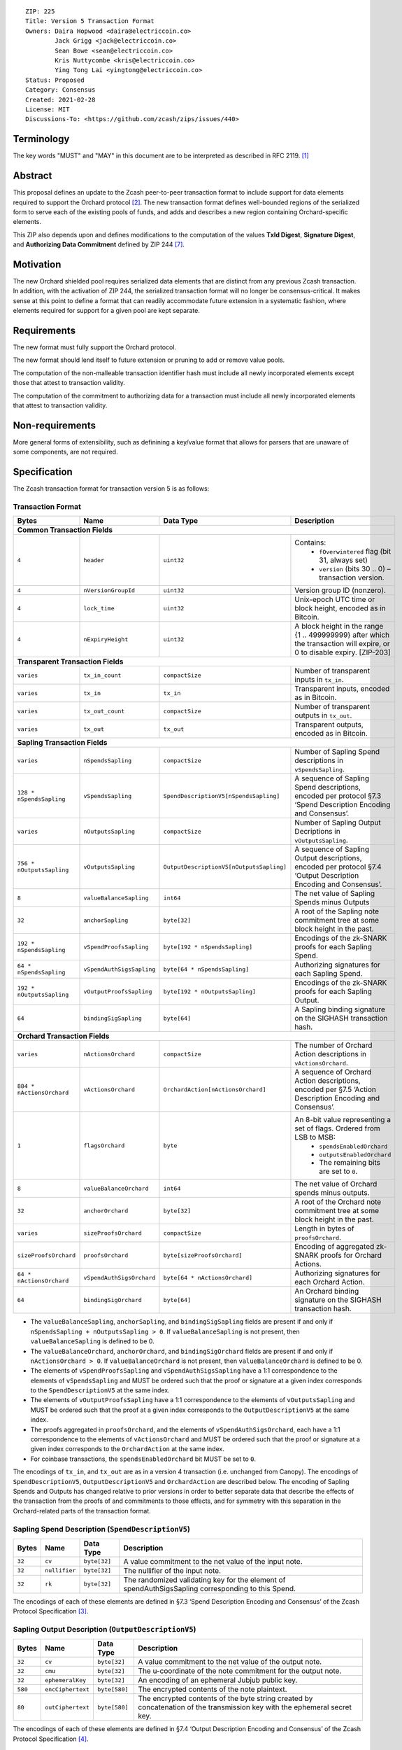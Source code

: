 ::

  ZIP: 225
  Title: Version 5 Transaction Format
  Owners: Daira Hopwood <daira@electriccoin.co>
          Jack Grigg <jack@electriccoin.co>
          Sean Bowe <sean@electriccoin.co>
          Kris Nuttycombe <kris@electriccoin.co>
          Ying Tong Lai <yingtong@electriccoin.co>
  Status: Proposed
  Category: Consensus
  Created: 2021-02-28
  License: MIT
  Discussions-To: <https://github.com/zcash/zips/issues/440>


Terminology
===========

The key words "MUST" and "MAY" in this document are to be interpreted as described in
RFC 2119. [#RFC2119]_


Abstract
========

This proposal defines an update to the Zcash peer-to-peer transaction format to include
support for data elements required to support the Orchard protocol [#protocol-orchard]_.
The new transaction format defines well-bounded regions of the serialized form to serve
each of the existing pools of funds, and adds and describes a new region containing
Orchard-specific elements.

This ZIP also depends upon and defines modifications to the computation of the values
**TxId Digest**, **Signature Digest**, and **Authorizing Data Commitment** defined by ZIP
244 [#zip-0244]_.


Motivation
==========

The new Orchard shielded pool requires serialized data elements that are distinct from
any previous Zcash transaction. In addition, with the activation of ZIP 244, the
serialized transaction format will no longer be consensus-critical. It makes sense at this
point to define a format that can readily accommodate future extension in a systematic
fashion, where elements required for support for a given pool are kept separate.


Requirements
============

The new format must fully support the Orchard protocol.

The new format should lend itself to future extension or pruning to add or remove
value pools.

The computation of the non-malleable transaction identifier hash must include all
newly incorporated elements except those that attest to transaction validity.

The computation of the commitment to authorizing data for a transaction must include
all newly incorporated elements that attest to transaction validity.


Non-requirements
================

More general forms of extensibility, such as definining a key/value format that
allows for parsers that are unaware of some components, are not required.


Specification
=============

The Zcash transaction format for transaction version 5 is as follows: 

Transaction Format
------------------

+-----------------------------+--------------------------+----------------------------------------+---------------------------------------------------------------------+
| Bytes                       | Name                     | Data Type                              | Description                                                         |
+=============================+==========================+========================================+=====================================================================+
| **Common Transaction Fields**                                                                                                                                         |
+-----------------------------+--------------------------+----------------------------------------+---------------------------------------------------------------------+
|``4``                        |``header``                |``uint32``                              |Contains:                                                            |
|                             |                          |                                        |  * ``fOverwintered`` flag (bit 31, always set)                      |
|                             |                          |                                        |  * ``version`` (bits 30 .. 0) – transaction version.                |
+-----------------------------+--------------------------+----------------------------------------+---------------------------------------------------------------------+
|``4``                        |``nVersionGroupId``       |``uint32``                              |Version group ID (nonzero).                                          |
+-----------------------------+--------------------------+----------------------------------------+---------------------------------------------------------------------+
|``4``                        |``lock_time``             |``uint32``                              |Unix-epoch UTC time or block height, encoded as in Bitcoin.          |
+-----------------------------+--------------------------+----------------------------------------+---------------------------------------------------------------------+
|``4``                        |``nExpiryHeight``         |``uint32``                              |A block height in the range {1 .. 499999999} after which             |
|                             |                          |                                        |the transaction will expire, or 0 to disable expiry.                 |
|                             |                          |                                        |[ZIP-203]                                                            |
+-----------------------------+--------------------------+----------------------------------------+---------------------------------------------------------------------+
| **Transparent Transaction Fields**                                                                                                                                    |
+-----------------------------+--------------------------+----------------------------------------+---------------------------------------------------------------------+
|``varies``                   |``tx_in_count``           |``compactSize``                         |Number of transparent inputs in ``tx_in``.                           |
+-----------------------------+--------------------------+----------------------------------------+---------------------------------------------------------------------+
|``varies``                   |``tx_in``                 |``tx_in``                               |Transparent inputs, encoded as in Bitcoin.                           |
+-----------------------------+--------------------------+----------------------------------------+---------------------------------------------------------------------+
|``varies``                   |``tx_out_count``          |``compactSize``                         |Number of transparent outputs in ``tx_out``.                         |
+-----------------------------+--------------------------+----------------------------------------+---------------------------------------------------------------------+
|``varies``                   |``tx_out``                |``tx_out``                              |Transparent outputs, encoded as in Bitcoin.                          |
+-----------------------------+--------------------------+----------------------------------------+---------------------------------------------------------------------+
| **Sapling Transaction Fields**                                                                                                                                        |
+-----------------------------+--------------------------+----------------------------------------+---------------------------------------------------------------------+
|``varies``                   |``nSpendsSapling``        |``compactSize``                         |Number of Sapling Spend descriptions in ``vSpendsSapling``.          |
+-----------------------------+--------------------------+----------------------------------------+---------------------------------------------------------------------+
|``128 * nSpendsSapling``     |``vSpendsSapling``        |``SpendDescriptionV5[nSpendsSapling]``  |A sequence of Sapling Spend descriptions, encoded per                |
|                             |                          |                                        |protocol §7.3 ‘Spend Description Encoding and Consensus’.            |
+-----------------------------+--------------------------+----------------------------------------+---------------------------------------------------------------------+
|``varies``                   |``nOutputsSapling``       |``compactSize``                         |Number of Sapling Output Decriptions in ``vOutputsSapling``.         |
+-----------------------------+--------------------------+----------------------------------------+---------------------------------------------------------------------+
|``756 * nOutputsSapling``    |``vOutputsSapling``       |``OutputDescriptionV5[nOutputsSapling]``|A sequence of Sapling Output descriptions, encoded per               |
|                             |                          |                                        |protocol §7.4 ‘Output Description Encoding and Consensus’.           |
+-----------------------------+--------------------------+----------------------------------------+---------------------------------------------------------------------+
|``8``                        |``valueBalanceSapling``   |``int64``                               |The net value of Sapling Spends minus Outputs                        |
+-----------------------------+--------------------------+----------------------------------------+---------------------------------------------------------------------+
|``32``                       |``anchorSapling``         |``byte[32]``                            |A root of the Sapling note commitment tree                           |
|                             |                          |                                        |at some block height in the past.                                    |
+-----------------------------+--------------------------+----------------------------------------+---------------------------------------------------------------------+
|``192 * nSpendsSapling``     |``vSpendProofsSapling``   |``byte[192 * nSpendsSapling]``          |Encodings of the zk-SNARK proofs for each Sapling Spend.             |
+-----------------------------+--------------------------+----------------------------------------+---------------------------------------------------------------------+
|``64 * nSpendsSapling``      |``vSpendAuthSigsSapling`` |``byte[64 * nSpendsSapling]``           |Authorizing signatures for each Sapling Spend.                       |
+-----------------------------+--------------------------+----------------------------------------+---------------------------------------------------------------------+
|``192 * nOutputsSapling``    |``vOutputProofsSapling``  |``byte[192 * nOutputsSapling]``         |Encodings of the zk-SNARK proofs for each Sapling Output.            |
+-----------------------------+--------------------------+----------------------------------------+---------------------------------------------------------------------+
|``64``                       |``bindingSigSapling``     |``byte[64]``                            |A Sapling binding signature on the SIGHASH transaction hash.         |
+-----------------------------+--------------------------+----------------------------------------+---------------------------------------------------------------------+
| **Orchard Transaction Fields**                                                                                                                                        | 
+-----------------------------+--------------------------+----------------------------------------+---------------------------------------------------------------------+
|``varies``                   |``nActionsOrchard``       |``compactSize``                         |The number of Orchard Action descriptions in                         |
|                             |                          |                                        |``vActionsOrchard``.                                                 |
+-----------------------------+--------------------------+----------------------------------------+---------------------------------------------------------------------+
|``884 * nActionsOrchard``    |``vActionsOrchard``       |``OrchardAction[nActionsOrchard]``      |A sequence of Orchard Action descriptions, encoded per               |
|                             |                          |                                        |§7.5 ‘Action Description Encoding and Consensus’.                    |
+-----------------------------+--------------------------+----------------------------------------+---------------------------------------------------------------------+
|``1``                        |``flagsOrchard``          |``byte``                                |An 8-bit value representing a set of flags. Ordered from LSB to MSB: |
|                             |                          |                                        | * ``spendsEnabledOrchard``                                          |
|                             |                          |                                        | * ``outputsEnabledOrchard``                                         |
|                             |                          |                                        | * The remaining bits are set to ``0``.                              |
+-----------------------------+--------------------------+----------------------------------------+---------------------------------------------------------------------+
|``8``                        |``valueBalanceOrchard``   |``int64``                               |The net value of Orchard spends minus outputs.                       |
+-----------------------------+--------------------------+----------------------------------------+---------------------------------------------------------------------+
|``32``                       |``anchorOrchard``         |``byte[32]``                            |A root of the Orchard note commitment tree at some block             |
|                             |                          |                                        |height in the past.                                                  |
+-----------------------------+--------------------------+----------------------------------------+---------------------------------------------------------------------+
|``varies``                   |``sizeProofsOrchard``     |``compactSize``                         |Length in bytes of ``proofsOrchard``.                                |
+-----------------------------+--------------------------+----------------------------------------+---------------------------------------------------------------------+
|``sizeProofsOrchard``        |``proofsOrchard``         |``byte[sizeProofsOrchard]``             |Encoding of aggregated zk-SNARK proofs for Orchard Actions.          |
+-----------------------------+--------------------------+----------------------------------------+---------------------------------------------------------------------+
|``64 * nActionsOrchard``     |``vSpendAuthSigsOrchard`` |``byte[64 * nActionsOrchard]``          |Authorizing signatures for each Orchard Action.                      |
+-----------------------------+--------------------------+----------------------------------------+---------------------------------------------------------------------+
|``64``                       |``bindingSigOrchard``     |``byte[64]``                            |An Orchard binding signature on the SIGHASH transaction hash.        |
+-----------------------------+--------------------------+----------------------------------------+---------------------------------------------------------------------+

* The ``valueBalanceSapling``, ``anchorSapling``, and ``bindingSigSapling`` fields are
  present if and only if ``nSpendsSapling + nOutputsSapling > 0``. If
  ``valueBalanceSapling`` is not present, then ``valueBalanceSapling`` is defined to be 0.

* The ``valueBalanceOrchard``, ``anchorOrchard``, and ``bindingSigOrchard`` fields are
  present if and only if ``nActionsOrchard > 0``. If ``valueBalanceOrchard`` is not
  present, then ``valueBalanceOrchard`` is defined to be 0.

* The elements of ``vSpendProofsSapling`` and ``vSpendAuthSigsSapling`` have a 1:1
  correspondence to the elements of ``vSpendsSapling`` and MUST be ordered such that the
  proof or signature at a given index corresponds to the ``SpendDescriptionV5`` at the
  same index.

* The elements of ``vOutputProofsSapling`` have a 1:1 correspondence to the elements of
  ``vOutputsSapling`` and MUST be ordered such that the proof at a given index corresponds
  to the ``OutputDescriptionV5`` at the same index.

* The proofs aggregated in ``proofsOrchard``, and the elements of
  ``vSpendAuthSigsOrchard``, each have a 1:1 correspondence to the elements of
  ``vActionsOrchard`` and MUST be ordered such that the proof or signature at a given
  index corresponds to the ``OrchardAction`` at the same index.

* For coinbase transactions, the ``spendsEnabledOrchard`` bit MUST be set to ``0``.

The encodings of ``tx_in``, and ``tx_out`` are as in a version 4 transaction (i.e.
unchanged from Canopy). The encodings of ``SpendDescriptionV5``, ``OutputDescriptionV5``
and ``OrchardAction`` are described below. The encoding of Sapling Spends and Outputs has
changed relative to prior versions in order to better separate data that describe the
effects of the transaction from the proofs of and commitments to those effects, and for
symmetry with this separation in the Orchard-related parts of the transaction format.

Sapling Spend Description (``SpendDescriptionV5``)
--------------------------------------------------

+-----------------------------+--------------------------+--------------------------------------+------------------------------------------------------------+
| Bytes                       | Name                     | Data Type                            | Description                                                |
+=============================+==========================+======================================+============================================================+
|``32``                       |``cv``                    |``byte[32]``                          |A value commitment to the net value of the input note.      |
+-----------------------------+--------------------------+--------------------------------------+------------------------------------------------------------+
|``32``                       |``nullifier``             |``byte[32]``                          |The nullifier of the input note.                            |
+-----------------------------+--------------------------+--------------------------------------+------------------------------------------------------------+
|``32``                       |``rk``                    |``byte[32]``                          |The randomized validating key for the element of            |
|                             |                          |                                      |spendAuthSigsSapling corresponding to this Spend.           |
+-----------------------------+--------------------------+--------------------------------------+------------------------------------------------------------+

The encodings of each of these elements are defined in §7.3 ‘Spend Description Encoding
and Consensus’ of the Zcash Protocol Specification [#protocol-spenddesc]_.

Sapling Output Description (``OutputDescriptionV5``)
----------------------------------------------------

+-----------------------------+--------------------------+--------------------------------------+------------------------------------------------------------+
| Bytes                       | Name                     | Data Type                            | Description                                                |
+=============================+==========================+======================================+============================================================+
|``32``                       |``cv``                    |``byte[32]``                          |A value commitment to the net value of the output note.     |
+-----------------------------+--------------------------+--------------------------------------+------------------------------------------------------------+
|``32``                       |``cmu``                   |``byte[32]``                          |The u-coordinate of the note commitment for the output note.|
+-----------------------------+--------------------------+--------------------------------------+------------------------------------------------------------+
|``32``                       |``ephemeralKey``          |``byte[32]``                          |An encoding of an ephemeral Jubjub public key.              |
+-----------------------------+--------------------------+--------------------------------------+------------------------------------------------------------+
|``580``                      |``encCiphertext``         |``byte[580]``                         |The encrypted contents of the note plaintext.               |
+-----------------------------+--------------------------+--------------------------------------+------------------------------------------------------------+
|``80``                       |``outCiphertext``         |``byte[580]``                         |The encrypted contents of the byte string created by        |
|                             |                          |                                      |concatenation of the transmission key with the ephemeral    |
|                             |                          |                                      |secret key.                                                 |
+-----------------------------+--------------------------+--------------------------------------+------------------------------------------------------------+

The encodings of each of these elements are defined in §7.4 ‘Output Description Encoding
and Consensus’ of the Zcash Protocol Specification [#protocol-outputdesc]_.

Orchard Action Description (``OrchardAction``)
----------------------------------------------

+-----------------------------+--------------------------+--------------------------------------+------------------------------------------------------------+
| Bytes                       | Name                     | Data Type                            | Description                                                |
+=============================+==========================+======================================+============================================================+
|``32``                       |``cv``                    |``byte[32]``                          |A value commitment to the net value of the input note minus |
|                             |                          |                                      |the output note.                                            |
+-----------------------------+--------------------------+--------------------------------------+------------------------------------------------------------+
|``32``                       |``nullifier``             |``byte[32]``                          |The nullifier of the input note.                            |
+-----------------------------+--------------------------+--------------------------------------+------------------------------------------------------------+
|``32``                       |``rk``                    |``byte[32]``                          |The randomized validating key for the element of            |
|                             |                          |                                      |spendAuthSigsOrchard corresponding to this Action.          |
+-----------------------------+--------------------------+--------------------------------------+------------------------------------------------------------+
|``32``                       |``cmx``                   |``byte[32]``                          |The x-coordinate of the note commitment for the output note.|
+-----------------------------+--------------------------+--------------------------------------+------------------------------------------------------------+
|``32``                       |``ephemeralKey``          |``byte[32]``                          |An encoding of an ephemeral Pallas public key               |
+-----------------------------+--------------------------+--------------------------------------+------------------------------------------------------------+
|``580``                      |``encCiphertext``         |``byte[580]``                         |The encrypted contents of the note plaintext.               |
+-----------------------------+--------------------------+--------------------------------------+------------------------------------------------------------+
|``80``                       |``outCiphertext``         |``byte[580]``                         |The encrypted contents of the byte string created by        |
|                             |                          |                                      |concatenation of the transmission key with the ephemeral    |
|                             |                          |                                      |secret key.                                                 |
+-----------------------------+--------------------------+--------------------------------------+------------------------------------------------------------+

The encodings of each of these elements are defined in §7.5 ‘Action Description Encoding
and Consensus’ of the Zcash Protocol Specification [#protocol-actiondesc]_.

Modifications to ZIP 244
------------------------

TxId Digest
~~~~~~~~~~~

The tree of hashes defined by ZIP 244 [#zip-0244]_ is re-structured to include a new
branch for Orchard hashes. The ``orchard_digest`` branch is the only new addition to the
tree; ``header_digest``, ``transparent_digest``, ``sprout_digest``, and ``sapling_digest``
are as in ZIP 244::

   txid_digest
   ├── header_digest
   ├── transparent_digest
   ├── sapling_digest
   └── orchard_digest

txid_digest
"""""""""""

The top hash of the ``txid_digest`` tree is modified from the ZIP 244 structure
to be a BLAKE2b-256 hash of the following values ::

   T.1: header_digest      (32-byte hash output)
   T.2: transparent_digest (32-byte hash output)
   T.3: sapling_digest     (32-byte hash output)
   T.4: orchard_digest     (32-byte hash output)

The personalization field of this hash is unmodified from ZIP 244.
 
2: ``orchard_digest``
"""""""""""""""""""""

A BLAKE2b-256 hash of the following values ::

   T.4c: anchorOrchard                       (32 bytes)
   T.4b: orchard_actions_compact_digest      (32-byte hash output)
   T.4c: orchard_actions_memos_digest        (32-byte hash output)
   T.4d: orchard_actions_noncompact_digest   (32-byte hash output)
   T.4e: valueBalanceOrchard                 (64-bit signed little-endian)

The personalization field of this hash is set to::

  "ZTxIdOrchardHash" 

T.4b: orchard_actions_compact_digest
""""""""""""""""""""""""""""""""""""

A BLAKE2b-256 hash of the subset of Orchard Action information intended to be included in
an updated version of the ZIP-307 [#zip-0307]_ ``CompactBlock`` format for all Orchard
Actions belonging to the transaction. For each Action, the following elements are included
in the hash::

   T.4b.i  : nullifier            (field encoding bytes)
   T.4b.ii : cmx                  (field encoding bytes)
   T.4b.iii: ephemeralKey         (field encoding bytes)
   T.4b.iv : encCiphertext[..52]  (First 52 bytes of field encoding)

The personalization field of this hash is set to::

  "ZTxIdOrcOutCHash"

T.4c: orchard_actions_memos_digest
""""""""""""""""""""""""""""""""""

A BLAKE2b-256 hash of the subset of Orchard shielded memo field data for all Orchard
Actions belonging to the transaction. For each Action, the following elements are included
in the hash::

   T.4c.i: encCiphertext[52..564] (contents of the encrypted memo field)

The personalization field of this hash is set to::

  "ZTxIdOrcOutMHash"

T.4d: orchard_actions_noncompact_digest
"""""""""""""""""""""""""""""""""""""""

A BLAKE2b-256 hash of the remaining subset of Orchard Action information **not** intended
for inclusion in an updated version of the the ZIP 307 [#zip-0307]_ ``CompactBlock``
format, for all Orchard Actions belonging to the transaction. For each Action,
the following elements are included in the hash::

   T.4d.i  : cv                    (field encoding bytes)
   T.4d.ii : rk                    (field encoding bytes)
   T.4d.iii: encCiphertext[564..]  (post-memo suffix of field encoding)
   T.4d.iv : outCiphertext         (field encoding bytes)

The personalization field of this hash is set to::

  "ZTxIdOrcOutNHash"

Signature Digest
~~~~~~~~~~~~~~~~

The signature digest creation algorithm defined by ZIP 244 [#zip-0244]_ is modified to
include a new branch for Orchard hashes. The ``orchard_digest`` branch is the only new addition
to the tree; ``header_digest``, ``transparent_digest``, ``sprout_digest``, and
``sapling_digest`` are as in ZIP 244::

    signature_digest
    ├── header_digest
    ├── transparent_digest
    ├── sprout_digest
    ├── sapling_digest
    └── orchard_digest

signature_digest
""""""""""""""""

A BLAKE2b-256 hash of the following values ::

   S.1: header_digest      (32-byte hash output)
   S.2: transparent_digest (32-byte hash output)
   S.3: sapling_digest     (32-byte hash output)
   S.4: orchard_digest     (32-byte hash output)

The personalization field of this hash is unmodified from ZIP 244

S.4: orchard_digest
"""""""""""""""""""

Identical to that specified for the transaction identifier.

Authorizing Data Commitment
~~~~~~~~~~~~~~~~~~~~~~~~~~~

The tree of hashes defined by ZIP 244 [#zip-0244]_ for authorizing data commitments is
re-structured to include a new branch for Orchard Actions. The ``orchard_digest`` branch 
is the only new addition to the tree; ``transparent_digest``, and ``sprout_digest``
``sapling_digest`` are as in ZIP 244::

   auth_digest
   ├── transparent_scripts_digest
   ├── sprout_auth_digest
   ├── sapling_auth_digest
   └── orchard_auth_digest

auth_digest
"""""""""""

The tree of hashes defined by ZIP 244 [#zip-0244]_ for authorizing data commitments is
re-structured to include a new branch for Orchard authorizing data. The
``orchard_auth_digest`` branch is the only new addition to the tree;
``transparent_auth_digest``, ``sprout_auth_digest``, and ``sapling_auth_digest`` are as in
ZIP 244::

   A.1: transparent_scripts_digest (32-byte hash output)
   A.2: sprout_auth_digest         (32-byte hash output)
   A.3: sapling_auth_digest        (32-byte hash output)
   A.4: orchard_auth_digest        (32-byte hash output)

The personalization field of this hash is unmodified from ZIP 244.

A.4: orchard_auth_digest
""""""""""""""""""""""""

A BLAKE2b-256 hash of the field encoding of the ``zkProofsOrchard``,
``spendAuthSigsOrchard``, and ``bindingSigOrchard`` fields of the transaction::

   A.4a: zkproofsOrchard          (field encoding bytes)
   A.4b: spendAuthSigsOrchard     (field encoding bytes)
   A.4c: bindingSigOrchard        (field encoding bytes)

The personalization field of this hash is set to::

  "ZTxAuthOrchaHash"

Alternatives
============

The original version of ZIP-225 included Sprout-related fields ``nJoinSplit``, 
``vJoinSplit``, ``joinSplitPubKey``, and ``joinSplitSig`` in the V5
transaction format. The Electric Coin Company and Zcash Foundation teams have
elected to remove these fields from the V5 transaction format as part of the 
continuing process of deprecation of the Sprout shielded pool. As a consequence
of these fields being removed:

* This effectively prohibits migration transactions that would directly move funds from
  the Sprout pool to the Orchard pool. Sprout -> Transparent and Sprout -> Sapling
  migration transactions will still be supported when using the V4 transaction format. 

Removing these fields reduces the complexity of the NU5 upgrade in the following ways:

* V5 parsing and serialization code does not need to take these fields into account.
* ZIP 244 [#zip-0244]_ transaction identifier, signature hash, and authorizing
  data commitment computations are simplified by excluding consideration of 
  these fields.

Removal of these fields means that that in the future, removing the support for the V4
transaction format will also effectively end support for Sprout transactions on the Zcash
network, though it might be possible to restore limited support for migration via a future
ZIP 222 [#zip-0222]_ extension or by other means not yet determined.

The original definitions for the transaction fields that have been removed are:

+-----------------------------+--------------------------+----------------------------------------+---------------------------------------------------------------------+
| **Sprout Transaction Fields**                                                                                                                                         |
+-----------------------------+--------------------------+----------------------------------------+---------------------------------------------------------------------+
|``varies``                   |``nJoinSplit``            |``compactSize``                         |The number of JoinSplit descriptions in ``vJoinSplit``.              |
+-----------------------------+--------------------------+----------------------------------------+---------------------------------------------------------------------+
|``1698 * nJoinSplit``        |``vJoinSplit``            |``JSDescriptionGroth16[nJoinSplit]``    |A sequence of JoinSplit descrptions using Groth16 proofs,            |
|                             |                          |                                        |encoded per §7.2 ‘JoinSplit Description Encoding and Consensus’.     |
+-----------------------------+--------------------------+----------------------------------------+---------------------------------------------------------------------+
|``32``                       |``joinSplitPubKey``       |``byte[32]``                            |An encoding of a JoinSplitSig public validating key.                 |
+-----------------------------+--------------------------+----------------------------------------+---------------------------------------------------------------------+
|``64``                       |``joinSplitSig``          |``byte[64]``                            |A signature on a prefix of the transaction encoding,                 |
|                             |                          |                                        |to be verfied using joinSplitPubKey as specified in §4.11            |
|                             |                          |                                        |‘Non-malleability (Sprout)’.                                         |
+-----------------------------+--------------------------+----------------------------------------+---------------------------------------------------------------------+

* The ``joinSplitPubKey`` and ``joinSplitSig`` fields were specified to be
  present if and only if ``nJoinSplit > 0``.

Reference implementation
========================

TBD


References
==========

.. [#RFC2119] `RFC 2119: Key words for use in RFCs to Indicate Requirement Levels <https://www.rfc-editor.org/rfc/rfc2119.html>`_
.. [#protocol-orchard] `Zcash Protocol Specification, Version 2021.1.17 or later <protocol/nu5.pdf>`_
.. [#protocol-spenddesc] `Zcash Protocol Specification, Version 2021.1.17 or later. Section 4.4: Spend Descriptions <protocol/nu5.pdf#spenddesc>`_
.. [#protocol-outputdesc] `Zcash Protocol Specification, Version 2021.1.17 or later. Section 4.5: Output Descriptions <protocol/nu5.pdf#outputdesc>`_
.. [#protocol-actiondesc] `Zcash Protocol Specification, Version 2021.1.17 or later. Section 4.6: Action Descriptions <protocol/nu5.pdf#actiondesc>`_
.. [#zip-0222] `ZIP 222: Transparent Zcash Extensions <zip-0222.rst>`_
.. [#zip-0244] `ZIP 244: Transaction Identifier Non-Malleability <zip-0244.rst>`_
.. [#zip-0307] `ZIP 307: Light Client Protocol for Payment Detection <zip-0307.rst>`_
